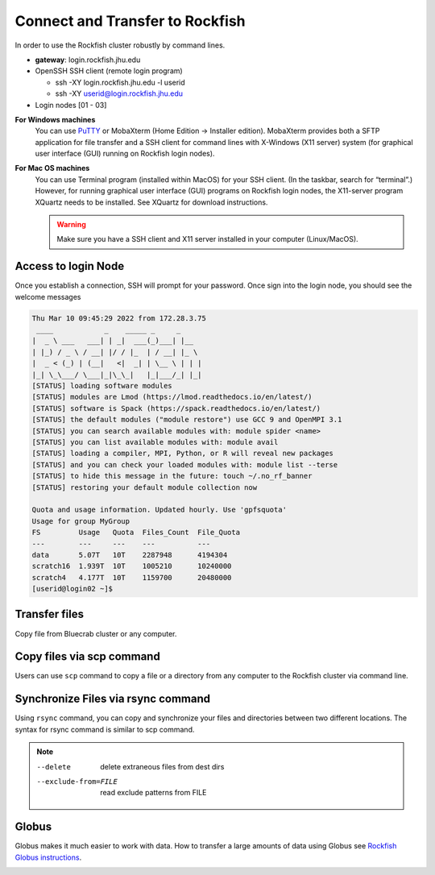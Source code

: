 Connect and Transfer to Rockfish
################################

In order to use the Rockfish cluster robustly by command lines.

* **gateway**: login.rockfish.jhu.edu

* OpenSSH SSH client (remote login program)

  * ssh -XY login.rockfish.jhu.edu -l userid

  * ssh -XY userid@login.rockfish.jhu.edu

* Login nodes [01 - 03]

**For Windows machines**
  You can use `PuTTY`_ or MobaXterm (Home Edition → Installer edition). MobaXterm provides both a SFTP application for file transfer and a SSH client for command lines with X-Windows (X11 server) system (for graphical user interface (GUI) running on Rockfish login nodes).

**For Mac OS machines**
  You can use Terminal program (installed within MacOS) for your SSH client. (In the taskbar, search for “terminal”.) However, for running graphical user interface (GUI) programs on Rockfish login nodes, the X11-server program XQuartz needs to be installed. See XQuartz for download instructions.

  .. warning:: Make sure you have a SSH client and X11 server installed in your computer (Linux/MacOS).

.. _PuTTY: https://www.putty.org

Access to login Node
********************

Once you establish a connection, SSH will prompt for your password. Once sign into the login node, you should see the welcome messages

.. code-block:: console

  Thu Mar 10 09:45:29 2022 from 172.28.3.75
   ____            _    _____ _     _
  |  _ \ ___   ___| | _|  ___(_)___| |__
  | |_) / _ \ / __| |/ / |_  | / __| |_ \
  |  _ < (_) | (__|   <|  _| | \__ \ | | |
  |_| \_\___/ \___|_|\_\_|   |_|___/_| |_|
  [STATUS] loading software modules
  [STATUS] modules are Lmod (https://lmod.readthedocs.io/en/latest/)
  [STATUS] software is Spack (https://spack.readthedocs.io/en/latest/)
  [STATUS] the default modules ("module restore") use GCC 9 and OpenMPI 3.1
  [STATUS] you can search available modules with: module spider <name>
  [STATUS] you can list available modules with: module avail
  [STATUS] loading a compiler, MPI, Python, or R will reveal new packages
  [STATUS] and you can check your loaded modules with: module list --terse
  [STATUS] to hide this message in the future: touch ~/.no_rf_banner
  [STATUS] restoring your default module collection now

  Quota and usage information. Updated hourly. Use 'gpfsquota'
  Usage for group MyGroup
  FS         Usage   Quota  Files_Count  File_Quota
  ---        ---     ---    ---          ---
  data       5.07T   10T    2287948      4194304
  scratch16  1.939T  10T    1005210      10240000
  scratch4   4.177T  10T    1159700      20480000
  [userid@login02 ~]$


Transfer files
********************

Copy file from Bluecrab cluster or any computer.

Copy files via scp command
******************************

Users can use ``scp`` command to copy a file or a directory from any computer to the Rockfish cluster via command line.

.. code-block:: console
  :linenos:
  $ scp -r DIR <userid>@rfdtn1.rockfish.jhu.edu:/scratch16/<PI-id>/<user-id>/


Synchronize Files via rsync command
***********************************

Using ``rsync`` command, you can copy and synchronize your files and directories between two different locations.
The syntax for rsync command is similar to scp command.

.. code-block:: console
  :linenos:
  $ rsync -rav  ~/data <user-id>@rfdtn1.rockfish.jhu.edu:~/data/
  $ rsync -rav --delete --exclude-from=~/exclude.txt ~/data <user-id>@rfdtn1.rockfish.jhu.edu:~/data/

.. note::
  --delete                delete extraneous files from dest dirs
  --exclude-from=FILE     read exclude patterns from FILE

Globus
******

Globus makes it much easier to work with data.
How to transfer a large amounts of data using Globus see `Rockfish Globus instructions`_.

.. image:: images/globus.png
  :width: 300
  :alt: Globus

.. _Rockfish Globus instructions: https://www.arch.jhu.edu/data-transfer-with-globus/

